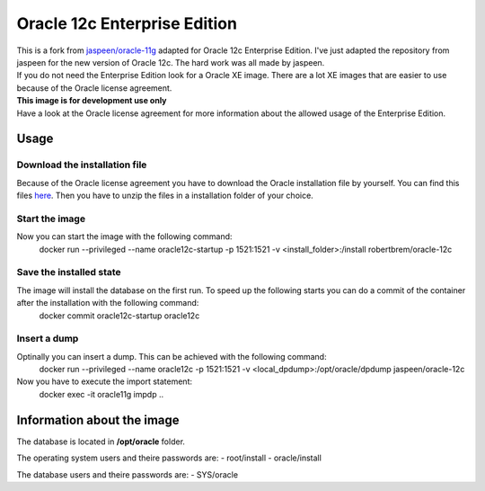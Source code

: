 Oracle 12c Enterprise Edition
=============================

| This is a fork from `jaspeen/oracle-11g <https://github.com/robertBrem/oracle-12c>`_ adapted for Oracle 12c Enterprise Edition. I've just adapted the repository from jaspeen for the new version of Oracle 12c. The hard work was all made by jaspeen.  
| If you do not need the Enterprise Edition look for a Oracle XE image. There are a lot XE images that are easier to use because of the Oracle license agreement.  
  
| **This image is for development use only**  
| Have a look at the Oracle license agreement for more information about the allowed usage of the Enterprise Edition.  
   
Usage
+++++

Download the installation file
------------------------------
Because of the Oracle license agreement you have to download the Oracle installation file by yourself. You can find this files `here <http://www.oracle.com/technetwork/database/in-memory/downloads/index.html>`_. Then you have to unzip the files in a installation folder of your choice.  
  
Start the image
---------------
Now you can start the image with the following command:
    docker run --privileged --name oracle12c-startup -p 1521:1521 -v <install_folder>:/install robertbrem/oracle-12c
  
Save the installed state
------------------------
The image will install the database on the first run. To speed up the following starts you can do a commit of the container after the installation with the following command:
  docker commit oracle12c-startup oracle12c
   
Insert a dump
-------------
Optinally you can insert a dump. This can be achieved with the following command:
  docker run --privileged --name oracle12c -p 1521:1521 -v <local_dpdump>:/opt/oracle/dpdump jaspeen/oracle-12c
Now you have to execute the import statement:
  docker exec -it oracle11g impdp ..

Information about the image
+++++++++++++++++++++++++++
The database is located in **/opt/oracle** folder.  
  
The operating system users and theire passwords are:
- root/install
- oracle/install
  
The database users and theire passwords are:
- SYS/oracle

